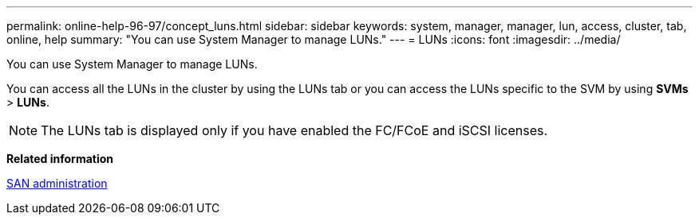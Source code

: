 ---
permalink: online-help-96-97/concept_luns.html
sidebar: sidebar
keywords: system, manager, manager, lun, access, cluster, tab, online, help
summary: "You can use System Manager to manage LUNs."
---
= LUNs
:icons: font
:imagesdir: ../media/

[.lead]
You can use System Manager to manage LUNs.

You can access all the LUNs in the cluster by using the LUNs tab or you can access the LUNs specific to the SVM by using *SVMs* > *LUNs*.

[NOTE]
====
The LUNs tab is displayed only if you have enabled the FC/FCoE and iSCSI licenses.
====

*Related information*

https://docs.netapp.com/us-en/ontap/san-admin/index.html[SAN administration]
